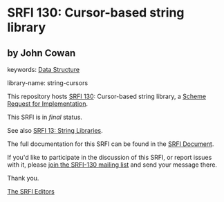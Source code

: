 * SRFI 130: Cursor-based string library

** by John Cowan



keywords: [[https://srfi.schemers.org/?keywords=data-structure][Data Structure]]

library-name: string-cursors

This repository hosts [[https://srfi.schemers.org/srfi-130/][SRFI 130]]: Cursor-based string library, a [[https://srfi.schemers.org/][Scheme Request for Implementation]].

This SRFI is in /final/ status.

See also [[https://srfi.schemers.org/srfi-13/][SRFI 13: String Libraries]].

The full documentation for this SRFI can be found in the [[https://srfi.schemers.org/srfi-130/srfi-130.html][SRFI Document]].

If you'd like to participate in the discussion of this SRFI, or report issues with it, please [[https://srfi.schemers.org/srfi-130/][join the SRFI-130 mailing list]] and send your message there.

Thank you.


[[mailto:srfi-editors@srfi.schemers.org][The SRFI Editors]]
